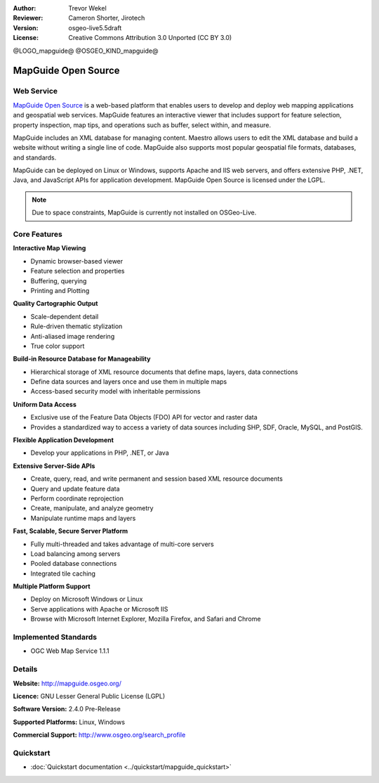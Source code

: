 :Author: Trevor Wekel
:Reviewer: Cameron Shorter, Jirotech
:Version: osgeo-live5.5draft
:License: Creative Commons Attribution 3.0 Unported (CC BY 3.0)

@LOGO_mapguide@
@OSGEO_KIND_mapguide@



MapGuide Open Source
================================================================================

Web Service
--------------------------------------------------------------------------------

`MapGuide Open Source <http://mapguide.osgeo.org/>`_ is a web-based platform that enables users to develop and deploy web mapping applications and geospatial web services. MapGuide features an interactive viewer that includes support for feature selection, property inspection, map tips, and operations such as buffer, select within, and measure.

MapGuide includes an XML database for managing content. Maestro allows users to edit the XML database and build a website without writing a single line of code. MapGuide also supports most popular geospatial file formats, databases, and standards.

MapGuide can be deployed on Linux or Windows, supports Apache and IIS web servers, and offers extensive PHP, .NET, Java, and JavaScript APIs for application development. MapGuide Open Source is licensed under the LGPL.

.. image:: /images/projects/mapguide/mapguide_viewer.png
  :scale: 50%
  :alt: screenshot
  :align: right

.. note:: Due to space constraints, MapGuide is currently
  not installed on OSGeo-Live.

.. commented out as manual install doesn't currently work: To install
  it open up a terminal and run ``cd gisvm/bin; sudo ./install_mapguide.sh``

Core Features
--------------------------------------------------------------------------------

**Interactive Map Viewing**

* Dynamic browser-based viewer 
* Feature selection and properties 
* Buffering, querying 
* Printing and Plotting

**Quality Cartographic Output**

* Scale-dependent detail
* Rule-driven thematic stylization
* Anti-aliased image rendering
* True color support 

**Build-in Resource Database for Manageability**

* Hierarchical storage of XML resource documents that define maps, layers, data connections
* Define data sources and layers once and use them in multiple maps
* Access-based security model with inheritable permissions

**Uniform Data Access**

* Exclusive use of the Feature Data Objects (FDO) API for vector and raster data
* Provides a standardized way to access a variety of data sources including SHP, SDF, Oracle, MySQL, and PostGIS.

**Flexible Application Development**

* Develop your applications in PHP, .NET, or Java

**Extensive Server-Side APIs**

* Create, query, read, and write permanent and session based XML resource documents
* Query and update feature data
* Perform coordinate reprojection
* Create, manipulate, and analyze geometry
* Manipulate runtime maps and layers

**Fast, Scalable, Secure Server Platform**

* Fully multi-threaded and takes advantage of multi-core servers
* Load balancing among servers
* Pooled database connections
* Integrated tile caching

**Multiple Platform Support**

* Deploy on Microsoft Windows or Linux
* Serve applications with Apache or Microsoft IIS
* Browse with Microsoft Internet Explorer, Mozilla Firefox, and Safari and Chrome

Implemented Standards
--------------------------------------------------------------------------------

* OGC Web Map Service 1.1.1 

Details
--------------------------------------------------------------------------------

**Website:** http://mapguide.osgeo.org/

**Licence:** GNU Lesser General Public License (LGPL) 

**Software Version:** 2.4.0 Pre-Release

**Supported Platforms:** Linux, Windows

**Commercial Support:** http://www.osgeo.org/search_profile


Quickstart
--------------------------------------------------------------------------------

* :doc:`Quickstart documentation <../quickstart/mapguide_quickstart>`


